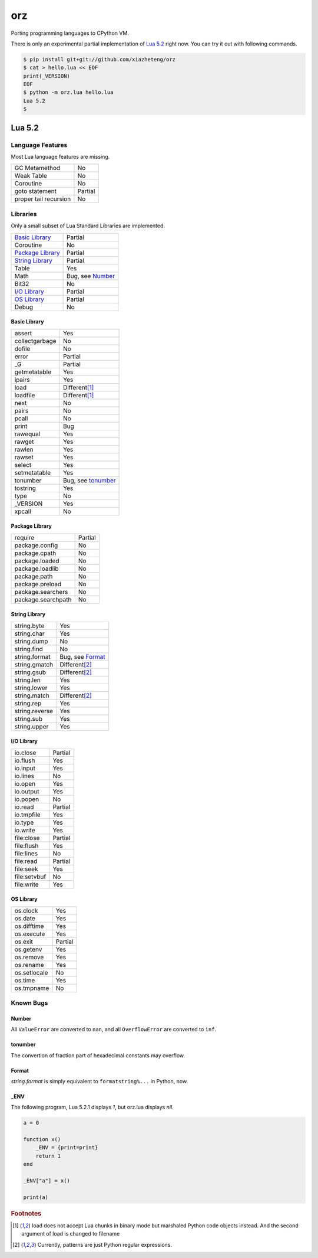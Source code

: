 ===
orz
===

Porting programming languages to CPython VM.

There is only an experimental partial implementation of `Lua 5.2`_
right now.  You can try it out with following commands.


.. code-block:: console

    $ pip install git+git://github.com/xiazheteng/orz
    $ cat > hello.lua << EOF
    print(_VERSION)
    EOF
    $ python -m orz.lua hello.lua
    Lua 5.2
    $



Lua 5.2
=======



Language Features
-----------------

Most Lua language features are missing.

+-----------------------+----------------------------+
| GC Metamethod         | No                         |
+-----------------------+----------------------------+
| Weak Table            | No                         |
+-----------------------+----------------------------+
| Coroutine             | No                         |
+-----------------------+----------------------------+
| goto statement        | Partial                    |
+-----------------------+----------------------------+
| proper tail recursion | No                         |
+-----------------------+----------------------------+



Libraries
---------

Only a small subset of Lua Standard Libraries are implemented.

+-----------------------+----------------------------+
| `Basic Library`_      | Partial                    |
+-----------------------+----------------------------+
| Coroutine             | No                         |
+-----------------------+----------------------------+
| `Package Library`_    | Partial                    |
+-----------------------+----------------------------+
| `String Library`_     | Partial                    |
+-----------------------+----------------------------+
| Table                 | Yes                        |
+-----------------------+----------------------------+
| Math                  | Bug, see `Number`_         |
+-----------------------+----------------------------+
| Bit32                 | No                         |
+-----------------------+----------------------------+
| `I/O Library`_        | Partial                    |
+-----------------------+----------------------------+
| `OS Library`_         | Partial                    |
+-----------------------+----------------------------+
| Debug                 | No                         |
+-----------------------+----------------------------+



Basic Library
~~~~~~~~~~~~~

+-----------------------+----------------------------+
| assert                | Yes                        |
+-----------------------+----------------------------+
| collectgarbage        | No                         |
+-----------------------+----------------------------+
| dofile                | No                         |
+-----------------------+----------------------------+
| error                 | Partial                    |
+-----------------------+----------------------------+
| _G                    | Partial                    |
+-----------------------+----------------------------+
| getmetatable          | Yes                        |
+-----------------------+----------------------------+
| ipairs                | Yes                        |
+-----------------------+----------------------------+
| load                  | Different\ [#load]_        |
+-----------------------+----------------------------+
| loadfile              | Different\ [#load]_        |
+-----------------------+----------------------------+
| next                  | No                         |
+-----------------------+----------------------------+
| pairs                 | No                         |
+-----------------------+----------------------------+
| pcall                 | No                         |
+-----------------------+----------------------------+
| print                 | Bug                        |
+-----------------------+----------------------------+
| rawequal              | Yes                        |
+-----------------------+----------------------------+
| rawget                | Yes                        |
+-----------------------+----------------------------+
| rawlen                | Yes                        |
+-----------------------+----------------------------+
| rawset                | Yes                        |
+-----------------------+----------------------------+
| select                | Yes                        |
+-----------------------+----------------------------+
| setmetatable          | Yes                        |
+-----------------------+----------------------------+
| tonumber              | Bug, see `tonumber`_       |
+-----------------------+----------------------------+
| tostring              | Yes                        |
+-----------------------+----------------------------+
| type                  | No                         |
+-----------------------+----------------------------+
| _VERSION              | Yes                        |
+-----------------------+----------------------------+
| xpcall                | No                         |
+-----------------------+----------------------------+



Package Library
~~~~~~~~~~~~~~~

+-----------------------+----------------------------+
| require               | Partial                    |
+-----------------------+----------------------------+
| package.config        | No                         |
+-----------------------+----------------------------+
| package.cpath         | No                         |
+-----------------------+----------------------------+
| package.loaded        | No                         |
+-----------------------+----------------------------+
| package.loadlib       | No                         |
+-----------------------+----------------------------+
| package.path          | No                         |
+-----------------------+----------------------------+
| package.preload       | No                         |
+-----------------------+----------------------------+
| package.searchers     | No                         |
+-----------------------+----------------------------+
| package.searchpath    | No                         |
+-----------------------+----------------------------+



String Library
~~~~~~~~~~~~~~

+-----------------------+----------------------------+
| string.byte           | Yes                        |
+-----------------------+----------------------------+
| string.char           | Yes                        |
+-----------------------+----------------------------+
| string.dump           | No                         |
+-----------------------+----------------------------+
| string.find           | No                         |
+-----------------------+----------------------------+
| string.format         | Bug, see `Format`_         |
+-----------------------+----------------------------+
| string.gmatch         | Different\ [#patterns]_    |
+-----------------------+----------------------------+
| string.gsub           | Different\ [#patterns]_    |
+-----------------------+----------------------------+
| string.len            | Yes                        |
+-----------------------+----------------------------+
| string.lower          | Yes                        |
+-----------------------+----------------------------+
| string.match          | Different\ [#patterns]_    |
+-----------------------+----------------------------+
| string.rep            | Yes                        |
+-----------------------+----------------------------+
| string.reverse        | Yes                        |
+-----------------------+----------------------------+
| string.sub            | Yes                        |
+-----------------------+----------------------------+
| string.upper          | Yes                        |
+-----------------------+----------------------------+



I/O Library
~~~~~~~~~~~

+-----------------------+----------------------------+
| io.close              | Partial                    |
+-----------------------+----------------------------+
| io.flush              | Yes                        |
+-----------------------+----------------------------+
| io.input              | Yes                        |
+-----------------------+----------------------------+
| io.lines              | No                         |
+-----------------------+----------------------------+
| io.open               | Yes                        |
+-----------------------+----------------------------+
| io.output             | Yes                        |
+-----------------------+----------------------------+
| io.popen              | No                         |
+-----------------------+----------------------------+
| io.read               | Partial                    |
+-----------------------+----------------------------+
| io.tmpfile            | Yes                        |
+-----------------------+----------------------------+
| io.type               | Yes                        |
+-----------------------+----------------------------+
| io.write              | Yes                        |
+-----------------------+----------------------------+
| file\:close           | Partial                    |
+-----------------------+----------------------------+
| file\:flush           | Yes                        |
+-----------------------+----------------------------+
| file\:lines           | No                         |
+-----------------------+----------------------------+
| file\:read            | Partial                    |
+-----------------------+----------------------------+
| file\:seek            | Yes                        |
+-----------------------+----------------------------+
| file\:setvbuf         | No                         |
+-----------------------+----------------------------+
| file\:write           | Yes                        |
+-----------------------+----------------------------+



OS Library
~~~~~~~~~~

+-----------------------+----------------------------+
| os.clock              | Yes                        |
+-----------------------+----------------------------+
| os.date               | Yes                        |
+-----------------------+----------------------------+
| os.difftime           | Yes                        |
+-----------------------+----------------------------+
| os.execute            | Yes                        |
+-----------------------+----------------------------+
| os.exit               | Partial                    |
+-----------------------+----------------------------+
| os.getenv             | Yes                        |
+-----------------------+----------------------------+
| os.remove             | Yes                        |
+-----------------------+----------------------------+
| os.rename             | Yes                        |
+-----------------------+----------------------------+
| os.setlocale          | No                         |
+-----------------------+----------------------------+
| os.time               | Yes                        |
+-----------------------+----------------------------+
| os.tmpname            | No                         |
+-----------------------+----------------------------+



Known Bugs
----------


Number
~~~~~~

All ``ValueError`` are converted to ``nan``, and all ``OverflowError``
are converted to ``inf``.


tonumber
~~~~~~~~

The convertion of fraction part of hexadecimal constants may overflow.


Format
~~~~~~

`string.format` is simply equivalent to ``formatstring%...`` in
Python, now.



_ENV
~~~~

The following program, Lua 5.2.1 displays `1`, but orz.lua displays
`nil`.

.. code-block:: lua

    a = 0

    function x()
        _ENV = {print=print}
        return 1
    end

    _ENV["a"] = x()

    print(a)


.. rubric:: Footnotes

.. [#load]
    load does not accept Lua chunks in binary mode but marshaled
    Python code objects instead. And the second argument of load is
    changed to filename

.. [#patterns]
    Currently, patterns are just Python regular expressions.
